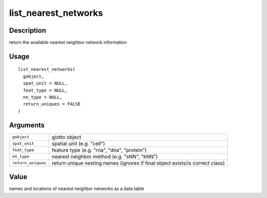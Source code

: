list_nearest_networks
---------------------

Description
~~~~~~~~~~~

return the available nearest neighbor network information

Usage
~~~~~

::

   list_nearest_networks(
     gobject,
     spat_unit = NULL,
     feat_type = NULL,
     nn_type = NULL,
     return_uniques = FALSE
   )

Arguments
~~~~~~~~~

+-----------------------------------+-----------------------------------+
| ``gobject``                       | giotto object                     |
+-----------------------------------+-----------------------------------+
| ``spat_unit``                     | spatial unit (e.g. "cell")        |
+-----------------------------------+-----------------------------------+
| ``feat_type``                     | feature type (e.g. "rna", "dna",  |
|                                   | "protein")                        |
+-----------------------------------+-----------------------------------+
| ``nn_type``                       | nearest neighbor method (e.g.     |
|                                   | "sNN", "kNN")                     |
+-----------------------------------+-----------------------------------+
| ``return_uniques``                | return unique nesting names       |
|                                   | (ignores if final object          |
|                                   | exists/is correct class)          |
+-----------------------------------+-----------------------------------+

Value
~~~~~

names and locations of nearest neighbor networks as a data.table
